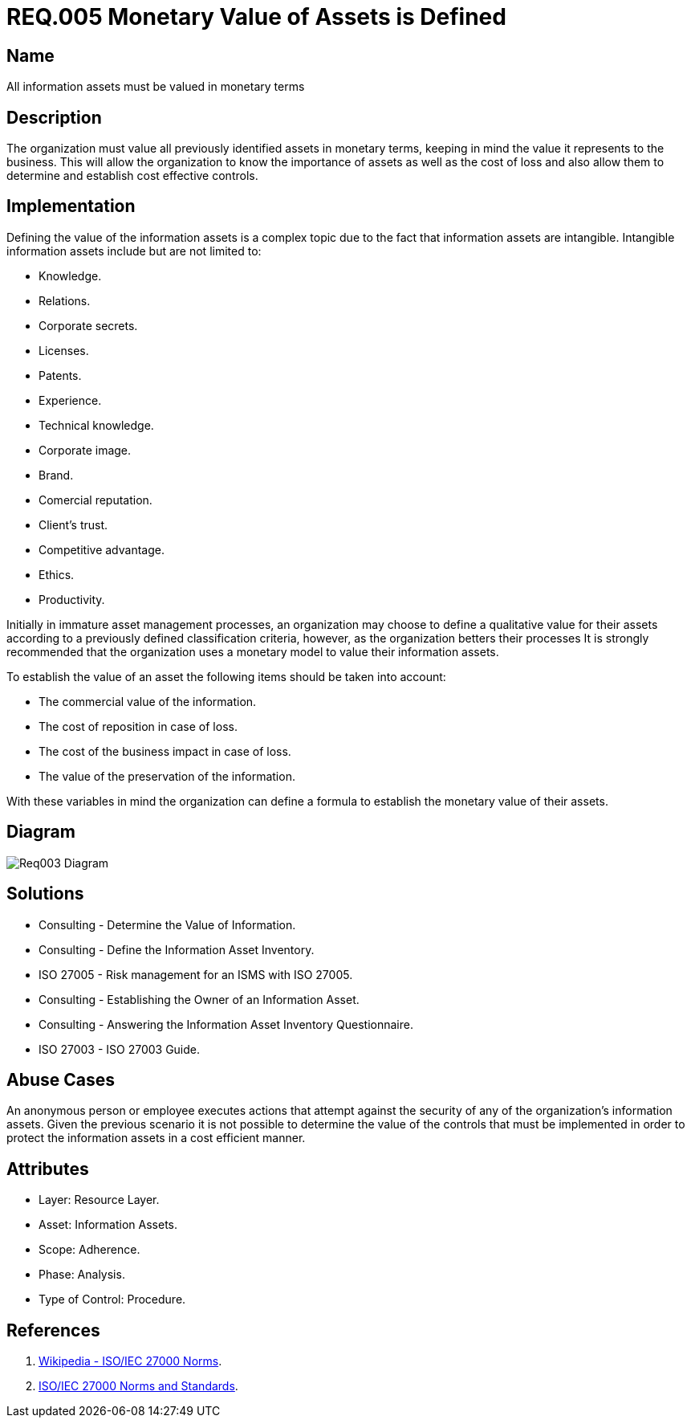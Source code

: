 :slug: rules/005/
:category: rules
:description: This document contains the details of the security requirements related to a company's information assets. Information assets must be appraised and a monetary value set for each of them thus allowing the organization to know the importance and cost of loss and to determine cost effective controls.
:keywords: Requirement, Security, Assets, Information, Value, Monetary.
:rules: yes

= REQ.005 Monetary Value of Assets is Defined

== Name

All information assets must be valued in monetary terms

== Description

The organization must value all previously identified assets
in monetary terms,
keeping in mind the value it represents to the business.
This will allow the organization
to know the importance of assets
as well as the cost of loss
and also allow them to determine and establish cost effective controls.

== Implementation

Defining the value of the information assets
is a complex topic due to the fact
that information assets are intangible.
Intangible information assets include
but are not limited to:

* Knowledge.
* Relations.
* Corporate secrets.
* Licenses.
* Patents.
* Experience.
* Technical knowledge.
* Corporate image.
* Brand.
* Comercial reputation.
* Client's trust.
* Competitive advantage.
* Ethics.
* Productivity.

Initially in immature asset management processes,
an organization may choose to define a qualitative value for their assets
according to a previously defined classification criteria,
however, as the organization betters their processes
It is strongly recommended that the organization
uses a monetary model to value their information assets.

To establish the value of an asset
the following items should be taken into account:

* The commercial value of the information.

* The cost of reposition in case of loss.

* The cost of the business impact in case of loss.

* The value of the preservation of the information.

With these variables in mind
the organization can define a formula
to establish the monetary value of their assets.

== Diagram

image::diag1-req003.png[Req003 Diagram]

== Solutions

* Consulting - Determine the Value of Information.

* Consulting - Define the Information Asset Inventory.

* ISO 27005 - Risk management for an ISMS with ISO 27005.

* Consulting - Establishing the Owner of an Information Asset​.

* Consulting - Answering the Information Asset Inventory Questionnaire​.

* ISO 27003 - ​​ISO 27003 Guide.

== Abuse Cases

An anonymous person or employee executes actions
that attempt against the security
of any of the organization’s information assets.
Given the previous scenario
it is not possible to determine the value of the controls
that must be implemented
in order to protect the information assets
in a cost efficient manner.

== Attributes

* Layer: Resource Layer.

* Asset: Information Assets.

* Scope: Adherence.

* Phase: Analysis.

* Type of Control: Procedure.

== References

. link:https://es.wikipedia.org/wiki/ISO/IEC_27000-series[Wikipedia - ISO/IEC 27000 Norms].
. link:https://www.iso.org/isoiec-27001-information-security.html[ISO/IEC 27000 Norms and Standards].
